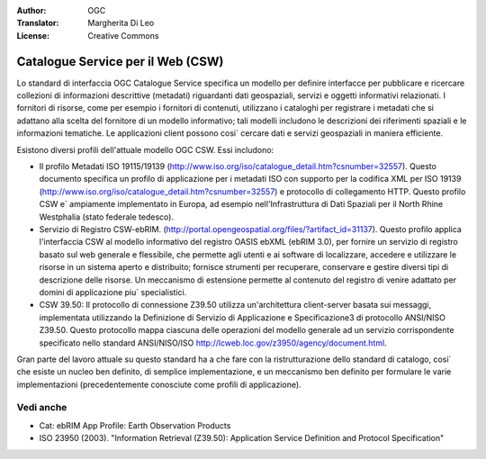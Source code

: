 .. Writing Tip:
  Writing tips describe what content should be in the following section.

.. Writing Tip:
  Metadata about this document

:Author: OGC
:Translator: Margherita Di Leo
:License: Creative Commons

.. Writing Tip: 
  Project logos are stored here:
    https://github.com/OSGeo/OSGeoLive-doc/tree/master/images/project_logos
  and accessed here:
    /images/project_logos/<filename>
  A symbolic link to the images directory is created during the build process.

.. image:: /images/project_logos/logo-OGC-left.png
  :scale: 100 %
  :alt: OGC logo
  :align: right

.. image:: /images/project_logos/logo-OGC-right.png
  :scale: 100 %
  :alt: OGC logo
  :align: right

.. Writing Tip: Name of application

Catalogue Service per il Web (CSW)
================================================================================

.. Writing Tip:
  1 paragraph or 2 defining what the standard is.


.. image:: /images/standards/csw.jpg
  :scale: 55%
  :alt: CSW in Context

Lo standard di interfaccia OGC Catalogue Service specifica un modello per definire interfacce per pubblicare e ricercare collezioni di informazioni descrittive (metadati) riguardanti dati geospaziali, servizi e oggetti informativi relazionati. I fornitori di risorse, come per esempio i fornitori di contenuti, utilizzano i cataloghi per registrare i metadati che si adattano alla scelta del fornitore di un modello informativo; tali modelli includono le descrizioni dei riferimenti spaziali e le informazioni tematiche. Le applicazioni client possono cosi` cercare dati e servizi geospaziali in maniera efficiente.

Esistono diversi profili dell'attuale modello OGC CSW. Essi includono:

* Il profilo Metadati ISO 19115/19139 (http://www.iso.org/iso/catalogue_detail.htm?csnumber=32557). Questo documento specifica un profilo di applicazione per i metadati ISO con supporto per la codifica XML per ISO 19139 (http://www.iso.org/iso/catalogue_detail.htm?csnumber=32557) e protocollo di collegamento HTTP. Questo profilo CSW e` ampiamente implementato in Europa, ad esempio nell'Infrastruttura di Dati Spaziali per il North Rhine Westphalia (stato federale tedesco).
* Servizio di Registro CSW-ebRIM. (http://portal.opengeospatial.org/files/?artifact_id=31137). Questo profilo applica l'interfaccia CSW al modello informativo del registro OASIS ebXML (ebRIM 3.0), per fornire un servizio di registro basato sul web generale e flessibile, che permette agli utenti e ai software di localizzare, accedere e utilizzare le risorse in un sistema aperto e distribuito; fornisce strumenti per recuperare, conservare e gestire diversi tipi di descrizione delle risorse. Un meccanismo di estensione permette al contenuto del registro di venire adattato per domini di applicazione piu` specialistici.
* CSW 39.50: Il protocollo di connessione Z39.50 utilizza un'architettura client-server basata sui messaggi, implementata utilizzando la Definizione di Servizio di Applicazione e Specificazione3 di protocollo ANSI/NISO Z39.50. Questo protocollo mappa ciascuna delle operazioni del modello generale ad un servizio corrispondente specificato nello standard ANSI/NISO/ISO http://lcweb.loc.gov/z3950/agency/document.html.

Gran parte del lavoro attuale su questo standard ha a che fare con la ristrutturazione dello standard di catalogo, cosi` che esiste un nucleo ben definito, di semplice implementazione, e un meccanismo ben definito per formulare le varie implementazioni (precedentemente conosciute come profili di applicazione).

Vedi anche
--------------------------------------------------------------------------------

.. Writing Tip:
  Describe Similar standard

* Cat: ebRIM App Profile: Earth Observation Products
* ISO 23950 (2003). "Information Retrieval (Z39.50): Application Service Definition and Protocol Specification"
